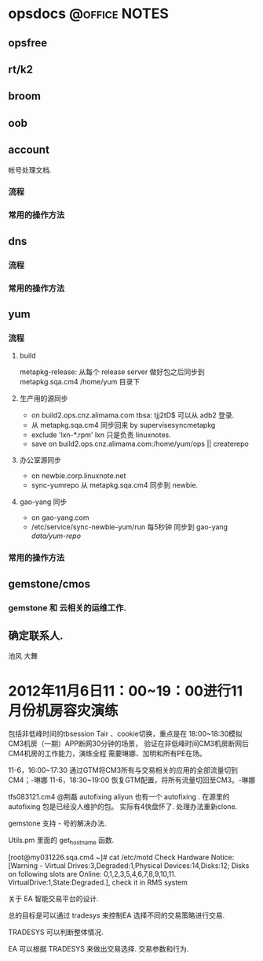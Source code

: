 * opsdocs						      :@office:NOTES:
** opsfree 
** rt/k2
** broom
** oob
** account
   帐号处理文档. 
*** 流程
*** 常用的操作方法
** dns
*** 流程
*** 常用的操作方法
** yum
*** 流程
**** build
metapkg-release:
从每个 release server 做好包之后同步到 metapkg.sqa.cm4 /home/yum 目录下
**** 生产用的源同步
  - on build2.ops.cnz.alimama.com tbsa: tjj2tD$ 可以从 adb2 登录.
  - 从 metapkg.sqa.cm4 同步回来 by supervisesyncmetapkg 
  - exclude 'lxn-*.rpm' lxn 只是负责 linuxnotes.
  - save on build2.ops.cnz.alimama.com:/home/yum/ops || createrepo
**** 办公室源同步
  - on newbie.corp.linuxnote.net
  - sync-yumrepo 从 metapkg.sqa.cm4 同步到 newbie.
**** gao-yang 同步
  - on gao-yang.com
  - /etc/service/sync-newbie-yum/run 每5秒钟 同步到 gao-yang /data/yum-repo/

*** 常用的操作方法
** gemstone/cmos
*** gemstone 和 云相关的运维工作.
** 确定联系人.
  池风 大舞


* 2012年11月6日11：00~19：00进行11月份机房容灾演练
  
包括非低峰时间的tbsession Tair 、cookie切换，重点是在
18:00~18:30模拟CM3机房（一期）APP断网30分钟的场景，
验证在非低峰时间CM3机房断网后CM4机房的工作能力，演练全程
需要琳娜、加明和所有PE在场。


11-6，16:00~17:30 通过GTM将CM3所有与交易相关的应用的全部流量切到CM4；-琳娜
11-6，18:30~19:00 恢复GTM配置，将所有流量切回至CM3。-琳娜


tfs083121.cm4
@荆磊 autofixing
aliyun 也有一个 autofixing . 在源里的autofixing 包是已经没人维护的包。
实际有4快盘怀了. 处理办法重新clone.


gemstone 支持 - 号的解决办法.

Utils.pm 里面的 get_hostname 函数.

[root@my031226.sqa.cm4 ~]# cat /etc/motd 
Check Hardware Notice:[Warning - Virtual Drives:3,Degraded:1,Physical Devices:14,Disks:12; Disks on following slots are Online: 0,1,2,3,5,4,6,7,8,9,10,11. VirtualDrive:1,State:Degraded.], check it in RMS system






  



关于 EA 智能交易平台的设计.


总的目标是可以通过 tradesys 来控制EA 选择不同的交易策略进行交易.


TRADESYS 可以判断整体情况.

EA 可以根据 TRADESYS 来做出交易选择. 交易参数和行为.


